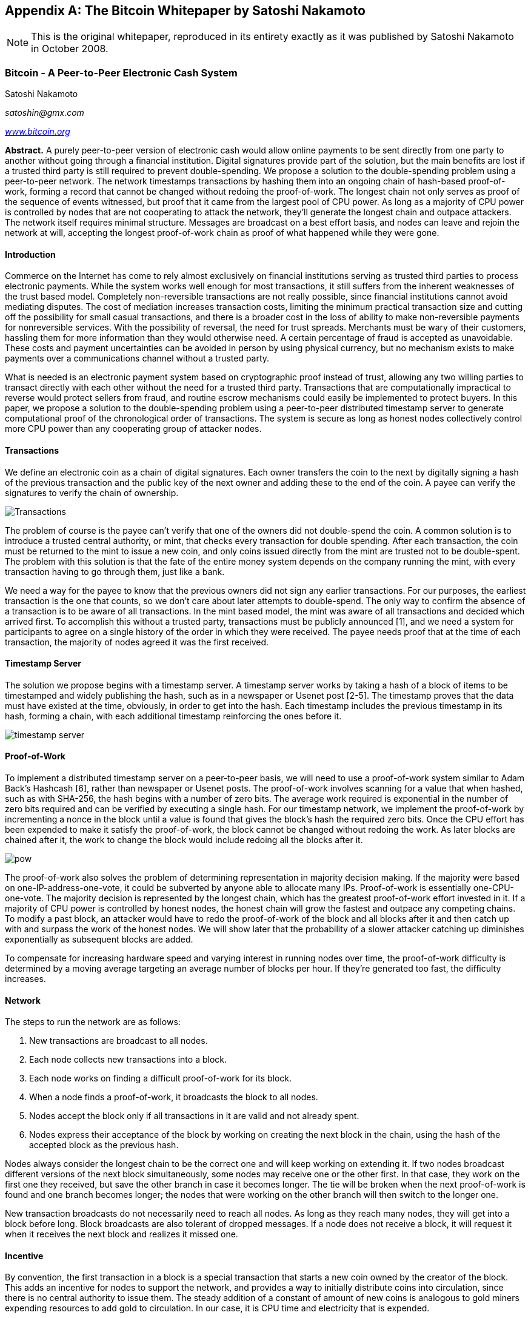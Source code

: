 [[satoshi_whitepaper]]
[appendix]
== The Bitcoin Whitepaper by Satoshi Nakamoto

[NOTE]
====
((("whitepaper", id="whitethirteen")))((("bitcoin whitepaper", id="BCwhitethirteen")))((("Nakamoto, Satoshi", id="nakamatothirteen")))This is the original whitepaper, reproduced in its entirety exactly as it was published by Satoshi Nakamoto in October 2008.
====

=== Bitcoin - A Peer-to-Peer Electronic Cash System

Satoshi Nakamoto

_satoshin@gmx.com_

pass:[<a href="https://bitcoin.org/en/" class="orm:hideurl"><em>www.bitcoin.org</em></a>]

*Abstract.* A purely peer-to-peer version of electronic cash would allow online payments to be sent directly from one party to another without going through a financial institution. Digital signatures provide part of the solution, but the main benefits are lost if a trusted third party is still required to prevent double-spending. We propose a solution to the double-spending problem using a peer-to-peer network. The network timestamps transactions by hashing them into an ongoing chain of hash-based proof-of-work, forming a record that cannot be changed without redoing the proof-of-work. The longest chain not only serves as proof of the sequence of events witnessed, but proof that it came from the largest pool of CPU power. As long as a majority of CPU power is controlled by nodes that are not cooperating to attack the network, they'll generate the longest chain and outpace attackers. The network itself requires minimal structure. Messages are broadcast on a best effort basis, and nodes can leave and rejoin the network at will, accepting the longest proof-of-work chain as proof of what happened while they were gone.

==== Introduction
Commerce on the Internet has come to rely almost exclusively on financial institutions serving as trusted third parties to process electronic payments. While the system works well enough for most transactions, it still suffers from the inherent weaknesses of the trust based model. Completely non-reversible transactions are not really possible, since financial institutions cannot avoid mediating disputes. The cost of mediation increases transaction costs, limiting the minimum practical transaction size and cutting off the possibility for small casual transactions, and there is a broader cost in the loss of ability to make non-reversible payments for nonreversible services. With the possibility of reversal, the need for trust spreads. Merchants must be wary of their customers, hassling them for more information than they would otherwise need. A certain percentage of fraud is accepted as unavoidable. These costs and payment uncertainties can be avoided in person by using physical currency, but no mechanism exists to make payments over a communications channel without a trusted party.

What is needed is an electronic payment system based on cryptographic proof instead of trust, allowing any two willing parties to transact directly with each other without the need for a trusted third party. Transactions that are computationally impractical to reverse would protect sellers from fraud, and routine escrow mechanisms could easily be implemented to protect buyers. In this paper, we propose a solution to the double-spending problem using a peer-to-peer distributed timestamp server to generate computational proof of the chronological order of transactions. The system is secure as long as honest nodes collectively control more CPU power than any cooperating group of attacker nodes.

==== Transactions
We define an electronic coin as a chain of digital signatures. Each owner transfers the coin to the next by digitally signing a hash of the previous transaction and the public key of the next owner and adding these to the end of the coin. A payee can verify the signatures to verify the chain of ownership.

image::images/mbc2_abin01.png["Transactions"]

The problem of course is the payee can't verify that one of the owners did not double-spend the coin. A common solution is to introduce a trusted central authority, or mint, that checks every transaction for double spending. After each transaction, the coin must be returned to the mint to issue a new coin, and only coins issued directly from the mint are trusted not to be double-spent. The problem with this solution is that the fate of the entire money system depends on the company running the mint, with every transaction having to go through them, just like a bank.

We need a way for the payee to know that the previous owners did not sign any earlier transactions.  For our purposes, the earliest transaction is the one that counts, so we don't care about later attempts to double-spend. The only way to confirm the absence of a transaction is to be aware of all transactions. In the mint based model, the mint was aware of all transactions and decided which arrived first. To accomplish this without a trusted party, transactions must be publicly announced [1], and we need a system for participants to agree on a single history of the order in which they were received. The payee needs proof that at the time of each transaction, the majority of nodes agreed it was the first received.

==== Timestamp Server
The solution we propose begins with a timestamp server. A timestamp server works by taking a hash of a block of items to be timestamped and widely publishing the hash, such as in a newspaper or Usenet post [2-5]. The timestamp proves that the data must have existed at the time, obviously, in order to get into the hash. Each timestamp includes the previous timestamp in its hash, forming a chain, with each additional timestamp reinforcing the ones before it.

image::images/mbc2_abin02.png["timestamp server"]

==== Proof-of-Work
To implement a distributed timestamp server on a peer-to-peer basis, we will need to use a proof-of-work system similar to Adam Back's Hashcash [6], rather than newspaper or Usenet posts. The proof-of-work involves scanning for a value that when hashed, such as with SHA-256, the hash begins with a number of zero bits. The average work required is exponential in the number of zero bits required and can be verified by executing a single hash.  For our timestamp network, we implement the proof-of-work by incrementing a nonce in the block until a value is found that gives the block's hash the required zero bits. Once the CPU effort has been expended to make it satisfy the proof-of-work, the block cannot be changed without redoing the work. As later blocks are chained after it, the work to change the block would include redoing all the blocks after it.

image::images/mbc2_abin03.png["pow"]

The proof-of-work also solves the problem of determining representation in majority decision making. If the majority were based on one-IP-address-one-vote, it could be subverted by anyone able to allocate many IPs. Proof-of-work is essentially one-CPU-one-vote. The majority decision is represented by the longest chain, which has the greatest proof-of-work effort invested in it. If a majority of CPU power is controlled by honest nodes, the honest chain will grow the fastest and outpace any competing chains. To modify a past block, an attacker would have to redo the proof-of-work of the block and all blocks after it and then catch up with and surpass the work of the honest nodes. We will show later that the probability of a slower attacker catching up diminishes exponentially as subsequent blocks are added.

To compensate for increasing hardware speed and varying interest in running nodes over time, the proof-of-work difficulty is determined by a moving average targeting an average number of blocks per hour. If they're generated too fast, the difficulty increases.

==== Network

The steps to run the network are as follows:

1. New transactions are broadcast to all nodes.
2. Each node collects new transactions into a block.
3. Each node works on finding a difficult proof-of-work for its block.
4. When a node finds a proof-of-work, it broadcasts the block to all nodes.
5. Nodes accept the block only if all transactions in it are valid and not already spent.
6. Nodes express their acceptance of the block by working on creating the next block in the chain, using the hash of the accepted block as the previous hash.

Nodes always consider the longest chain to be the correct one and will keep working on extending it. If two nodes broadcast different versions of the next block simultaneously, some nodes may receive one or the other first. In that case, they work on the first one they received, but save the other branch in case it becomes longer. The tie will be broken when the next proof-of-work is found and one branch becomes longer; the nodes that were working on the other branch will then switch to the longer one.

New transaction broadcasts do not necessarily need to reach all nodes. As long as they reach many nodes, they will get into a block before long. Block broadcasts are also tolerant of dropped messages. If a node does not receive a block, it will request it when it receives the next block and realizes it missed one.

==== Incentive
By convention, the first transaction in a block is a special transaction that starts a new coin owned by the creator of the block. This adds an incentive for nodes to support the network, and provides a way to initially distribute coins into circulation, since there is no central authority to issue them. The steady addition of a constant of amount of new coins is analogous to gold miners expending resources to add gold to circulation. In our case, it is CPU time and electricity that is expended.

The incentive can also be funded with transaction fees. If the output value of a transaction is less than its input value, the difference is a transaction fee that is added to the incentive value of the block containing the transaction. Once a predetermined number of coins have entered circulation, the incentive can transition entirely to transaction fees and be completely inflation free.

The incentive may help encourage nodes to stay honest. If a greedy attacker is able to assemble more CPU power than all the honest nodes, he would have to choose between using it to defraud people by stealing back his payments, or using it to generate new coins. He ought to find it more profitable to play by the rules, such rules that favour him with more new coins than everyone else combined, than to undermine the system and the validity of his own wealth.

==== Reclaiming Disk Space

++++
<p>Once the latest transaction in a coin is buried under enough blocks, the spent transactions before it can be discarded to save disk space. To facilitate this without breaking the block's hash, transactions are hashed in a Merkle Tree <a href="#ref_seven">[7]</a> <a href="#ref_two">[2]</a> <a href="#ref_five">[5]</a>, with only the root included in the block's hash. Old blocks can then be compacted by stubbing off branches of the tree. The interior hashes do not need to be stored.</p>
++++

image::images/mbc2_abin04.png["disk"]

A block header with no transactions would be about 80 bytes. If we suppose blocks are generated every 10 minutes, +80 bytes * 6 * 24 * 365 = 4.2MB+ per year. With computer systems typically selling with 2GB of RAM as of 2008, and Moore's Law predicting current growth of 1.2GB per year, storage should not be a problem even if the block headers must be kept in memory.

==== Simplified Payment Verification
It is possible to verify payments without running a full network node. A user only needs to keep a copy of the block headers of the longest proof-of-work chain, which he can get by querying network nodes until he's convinced he has the longest chain, and obtain the Merkle branch linking the transaction to the block it's timestamped in. He can't check the transaction for himself, but by linking it to a place in the chain, he can see that a network node has accepted it, and blocks added after it further confirm the network has accepted it.

image::images/mbc2_abin05.png["spv"]

As such, the verification is reliable as long as honest nodes control the network, but is more vulnerable if the network is overpowered by an attacker. While network nodes can verify transactions for themselves, the simplified method can be fooled by an attacker's fabricated transactions for as long as the attacker can continue to overpower the network. One strategy to protect against this would be to accept alerts from network nodes when they detect an invalid block, prompting the user's software to download the full block and alerted transactions to confirm the inconsistency. Businesses that receive frequent payments will probably still want to run their own nodes for more independent security and quicker verification.

==== Combining and Splitting Value
Although it would be possible to handle coins individually, it would be unwieldy to make a separate transaction for every cent in a transfer. To allow value to be split and combined, transactions contain multiple inputs and outputs. Normally there will be either a single input from a larger previous transaction or multiple inputs combining smaller amounts, and at most two outputs: one for the payment, and one returning the change, if any, back to the sender.

image::images/mbc2_abin06.png["combining-splitting"]

It should be noted that fan-out, where a transaction depends on several transactions, and those transactions depend on many more, is not a problem here. There is never the need to extract a complete standalone copy of a transaction's history.

==== Privacy
The traditional banking model achieves a level of privacy by limiting access to information to the parties involved and the trusted third party. The necessity to announce all transactions publicly precludes this method, but privacy can still be maintained by breaking the flow of information in another place: by keeping public keys anonymous. The public can see that someone is sending an amount to someone else, but without information linking the transaction to anyone. This is similar to the level of information released by stock exchanges, where the time and size of individual trades, the "tape", is made public, but without telling who the parties were.

image::images/mbc2_abin07.png["privacy"]

As an additional firewall, a new key pair should be used for each transaction to keep them from being linked to a common owner. Some linking is still unavoidable with multi-input transactions, which necessarily reveal that their inputs were owned by the same owner. The risk is that if the owner of a key is revealed, linking could reveal other transactions that belonged to the same owner.

==== Calculations
We consider the scenario of an attacker trying to generate an alternate chain faster than the honest chain. Even if this is accomplished, it does not throw the system open to arbitrary changes, such as creating value out of thin air or taking money that never belonged to the attacker. Nodes are not going to accept an invalid transaction as payment, and honest nodes will never accept a block containing them. An attacker can only try to change one of his own transactions to take back money he recently spent.

The race between the honest chain and an attacker chain can be characterized as a Binomial Random Walk. The success event is the honest chain being extended by one block, increasing its lead by +1, and the failure event is the attacker's chain being extended by one block, reducing the gap by -1.

++++
<p>The probability of an attacker catching up from a given deficit is analogous to a Gambler's Ruin problem. Suppose a gambler with unlimited credit starts at a deficit and plays potentially an infinite number of trials to try to reach breakeven. We can calculate the probability he ever reaches breakeven, or that an attacker ever catches up with the honest chain, as follows <a href="#ref_eight">[8]</a>:</p>
++++

p = probability an honest node finds the next block

q = probability the attacker finds the next block

q~z~ = probability the attacker will ever catch up from z blocks behind

++++
<div data-type="equation">
<math display="block" class="tml-display" style="display:block math;">
  <mstyle mathsize="1.2000em">
    <msub>
      <mi>q</mi>
      <mi>z</mi>
    </msub>
    <mo>=</mo>
    <mrow>
      <mo fence="true" form="prefix">{</mo>
      <mtable columnalign="center center">
        <mtr>
          <mtd>
            <mn>1</mn>
          </mtd>
          <mtd>
            <mrow>
              <mtext>𝑖𝑓</mtext>
              <mspace width="0.2778em"></mspace>
              <mi>p</mi>
              <mo>≤</mo>
              <mi>q</mi>
            </mrow>
          </mtd>
        </mtr>
        <mtr>
          <mtd>
            <mrow>
              <mo form="prefix" stretchy="false">(</mo>
              <mi>q</mi>
              <mo lspace="0em" rspace="0em">⁄</mo>
              <mi>p</mi>
              <msup>
                <mo form="postfix" stretchy="false">)</mo>
                <mi>z</mi>
              </msup>
            </mrow>
          </mtd>
          <mtd>
            <mrow>
              <mtext>𝑖𝑓</mtext>
              <mspace width="0.2778em"></mspace>
              <mi>p</mi>
              <mo>&gt;</mo>
              <mi>q</mi>
            </mrow>
          </mtd>
        </mtr>
      </mtable>
      <mo fence="true" form="postfix">}</mo>
    </mrow>
  </mstyle>
</math>
</div>
++++

Given our assumption that p > q, the probability drops exponentially as the number of blocks the attacker has to catch up with increases. With the odds against him, if he doesn't make a lucky lunge forward early on, his chances become vanishingly small as he falls further behind.

We now consider how long the recipient of a new transaction needs to wait before being sufficiently certain the sender can't change the transaction. We assume the sender is an attacker who wants to make the recipient believe he paid him for a while, then switch it to pay back to himself after some time has passed. The receiver will be alerted when that happens, but the sender hopes it will be too late.

The receiver generates a new key pair and gives the public key to the sender shortly before signing. This prevents the sender from preparing a chain of blocks ahead of time by working on it continuously until he is lucky enough to get far enough ahead, then executing the transaction at that moment. Once the transaction is sent, the dishonest sender starts working in secret on a parallel chain containing an alternate version of his transaction.

The recipient waits until the transaction has been added to a block and z blocks have been linked after it. He doesn't know the exact amount of progress the attacker has made, but assuming the honest blocks took the average expected time per block, the attacker's potential progress will be a Poisson distribution with expected value:

++++
<div data-type="equation">
<math display="block" class="tml-display" style="display:block math;">
  <mstyle mathsize="1.2000em">
    <mi>λ</mi>
    <mo>=</mo>
    <mi>z</mi>
    <mfrac>
      <mi>q</mi>
      <mi>p</mi>
    </mfrac>
  </mstyle>
</math>
</div>
++++

To get the probability the attacker could still catch up now, we multiply the Poisson density for each amount of progress he could have made by the probability he could catch up from that point:

++++
<div data-type="equation">
<math display="block" class="tml-display" style="display:block math;">
  <mstyle mathsize="1.2000em">
    <mrow>
      <munderover>
        <mo movablelimits="false">∑</mo>
        <mrow>
          <mi>k</mi>
          <mo>=</mo>
          <mn>0</mn>
        </mrow>
        <mi>∞</mi>
      </munderover>
    </mrow>
    <mfrac>
      <mrow>
        <msup>
          <mi>λ</mi>
          <mi>k</mi>
        </msup>
        <msup>
          <mi>e</mi>
          <mrow>
            <mo>−</mo>
            <mi>λ</mi>
          </mrow>
        </msup>
      </mrow>
      <mrow>
        <mi>k</mi>
        <mo form="postfix" stretchy="false">!</mo>
      </mrow>
    </mfrac>
    <mo>⋅</mo>
    <mrow>
      <mo fence="true" form="prefix">{</mo>
      <mtable columnalign="center center">
        <mtr>
          <mtd>
            <mrow>
              <mo form="prefix" stretchy="false">(</mo>
              <mi>q</mi>
              <mo lspace="0em" rspace="0em">⁄</mo>
              <mi>p</mi>
              <msup>
                <mo form="postfix" stretchy="false">)</mo>
                <mrow>
                  <mo form="prefix" stretchy="false">(</mo>
                  <mi>z</mi>
                  <mo>−</mo>
                  <mi>k</mi>
                  <mo form="postfix" stretchy="false">)</mo>
                </mrow>
              </msup>
            </mrow>
          </mtd>
          <mtd>
            <mrow>
              <mtext>𝑖𝑓</mtext>
              <mspace width="0.2778em"></mspace>
              <mi>k</mi>
              <mo>≤</mo>
              <mi>z</mi>
            </mrow>
          </mtd>
        </mtr>
        <mtr>
          <mtd>
            <mn>1</mn>
          </mtd>
          <mtd>
            <mrow>
              <mtext>𝑖𝑓</mtext>
              <mspace width="0.2778em"></mspace>
              <mi>k</mi>
              <mo>&gt;</mo>
              <mi>z</mi>
            </mrow>
          </mtd>
        </mtr>
      </mtable>
      <mo fence="true" form="postfix">}</mo>
    </mrow>
  </mstyle>
</math>
</div>
++++

Rearranging to avoid summing the infinite tail of the distribution...

++++
<div data-type="equation">
<math display="block" class="tml-display" style="display:block math;">
  <mstyle mathsize="1.2000em">
    <mn>1</mn>
    <mo>−</mo>
    <mrow>
      <munderover>
        <mo movablelimits="false">∑</mo>
        <mrow>
          <mi>k</mi>
          <mo>=</mo>
          <mn>0</mn>
        </mrow>
        <mi>z</mi>
      </munderover>
    </mrow>
    <mfrac>
      <mrow>
        <msup>
          <mi>λ</mi>
          <mi>k</mi>
        </msup>
        <msup>
          <mi>e</mi>
          <mrow>
            <mo>−</mo>
            <mi>λ</mi>
          </mrow>
        </msup>
      </mrow>
      <mrow>
        <mi>k</mi>
        <mo form="postfix" stretchy="false">!</mo>
      </mrow>
    </mfrac>
    <mrow>
      <mo fence="true" form="prefix">(</mo>
      <mn>1</mn>
      <mo>−</mo>
      <mo form="prefix" stretchy="false">(</mo>
      <mi>q</mi>
      <mo lspace="0em" rspace="0em">⁄</mo>
      <mi>p</mi>
      <msup>
        <mo form="postfix" stretchy="false">)</mo>
        <mrow>
          <mo form="prefix" stretchy="false">(</mo>
          <mi>z</mi>
          <mo>−</mo>
          <mi>k</mi>
          <mo form="postfix" stretchy="false">)</mo>
        </mrow>
      </msup>
      <mo fence="true" form="postfix">)</mo>
    </mrow>
  </mstyle>
</math>
</div>
++++

Converting to C code...

[source,c]
----
#include <math.h>
double AttackerSuccessProbability(double q, int z)
{
    double p = 1.0 - q;
    double lambda = z * (q / p);
    double sum = 1.0;
    int i, k;
    for (k = 0; k <= z; k++)
    {
        double poisson = exp(-lambda);
        for (i = 1; i <= k; i++)
            poisson *= lambda / i;
        sum -= poisson * (1 - pow(q / p, z - k));
    }
    return sum;
}
----

Running some results, we can see the probability drop off exponentially with z.
----
q=0.1
z=0 P=1.0000000
z=1 P=0.2045873
z=2 P=0.0509779
z=3 P=0.0131722
z=4 P=0.0034552
z=5 P=0.0009137
z=6 P=0.0002428
z=7 P=0.0000647
z=8 P=0.0000173
z=9 P=0.0000046
z=10 P=0.0000012
----
----
q=0.3
z=0 P=1.0000000
z=5 P=0.1773523
z=10 P=0.0416605
z=15 P=0.0101008
z=20 P=0.0024804
z=25 P=0.0006132
z=30 P=0.0001522
z=35 P=0.0000379
z=40 P=0.0000095
z=45 P=0.0000024
z=50 P=0.0000006
----
Solving for P less than 0.1%...
----
P < 0.001
q=0.10 z=5
q=0.15 z=8
q=0.20 z=11
q=0.25 z=15
q=0.30 z=24
q=0.35 z=41
q=0.40 z=89
q=0.45 z=340
----

==== Conclusion
We have proposed a system for electronic transactions without relying on trust. We started with the usual framework of coins made from digital signatures, which provides strong control of ownership, but is incomplete without a way to prevent double-spending. To solve this, we proposed a peer-to-peer network using proof-of-work to record a public history of transactions that quickly becomes computationally impractical for an attacker to change if honest nodes control a majority of CPU power. The network is robust in its unstructured simplicity. Nodes work all at once with little coordination. They do not need to be identified, since messages are not routed to any particular place and only need to be delivered on a best effort basis. Nodes can leave and rejoin the network at will, accepting the proof-of-work chain as proof of what happened while they were gone. They vote with their CPU power, expressing their acceptance of valid blocks by working on extending them and rejecting invalid blocks by refusing to work on them. Any needed rules and incentives can be enforced with this consensus mechanism.

==== References
++++
<p>
<span id="ref_one">[1]</span> W. Dai, "b-money," <a href="http://www.weidai.com/bmoney.txt"><em>http://www.weidai.com/bmoney.txt</em></a>, 1998.
</p>
<p>
<span id="ref_two">[2]</span> H. Massias, X.S. Avila, and J.-J. Quisquater, "Design of a secure timestamping service with minimal trust requirements," In 20th Symposium on Information Theory in the Benelux, May 1999.
</p>
<p>
<span id="ref_three">[3]</span> S. Haber, W.S. Stornetta, "How to time-stamp a digital document," In Journal of Cryptology, vol 3, no 2, pages 99-111, 1991.
</p>

<p>
<span id="ref_four">[4]</span> D. Bayer, S. Haber, W.S. Stornetta, "Improving the efficiency and reliability of digital time-stamping," In Sequences II: Methods in Communication, Security and Computer Science, pages 329-334, 1993.
</p>

<p>
<span id="ref_five">[5]</span> S. Haber, W.S. Stornetta, "Secure names for bit-strings," In Proceedings of the 4th ACM Conference on Computer and Communications Security, pages 28-35, April 1997.
</p>

<p>
<span id="ref_six">[6]</span> A. Back, "Hashcash - a denial of service counter-measure," <a href="http://www.hashcash.org/papers/hashcash.pdf"><em>http://www.hashcash.org/papers/hashcash.pdf</em></a>, 2002.
</p>

<p>
<span id="ref_seven">[7]</span> R.C. Merkle, "Protocols for public key cryptosystems," In Proc. 1980 Symposium on Security and Privacy, IEEE Computer Society, pages 122-133, April 1980.
</p>

<p>
<span id="ref_eight">[8]</span> W. Feller, "An introduction to probability theory and its applications," 1957.
</p>
++++

=== License

((("open source licenses")))This whitepaper was published in October 2008 by Satoshi Nakamoto. It was later (2009) added as supporting documentation to the bitcoin software and carries the same MIT license. It has been reproduced in this book, without modification other than formatting, under the terms of the MIT license:

The MIT License (MIT)
Copyright (c) 2008 Satoshi Nakamoto

Permission is hereby granted, free of charge, to any person obtaining a copy of this software and associated documentation files (the "Software"), to deal in the Software without restriction, including without limitation the rights to use, copy, modify, merge, publish, distribute, sublicense, and/or sell copies of the Software, and to permit persons to whom the Software is furnished to do so, subject to the following conditions:

The above copyright notice and this permission notice shall be included in all copies or substantial portions of the Software.

THE SOFTWARE IS PROVIDED "AS IS," WITHOUT WARRANTY OF ANY KIND, EXPRESS OR IMPLIED, INCLUDING BUT NOT LIMITED TO THE WARRANTIES OF MERCHANTABILITY, FITNESS FOR A PARTICULAR PURPOSE AND NONINFRINGEMENT. IN NO EVENT SHALL THE AUTHORS OR COPYRIGHT HOLDERS BE LIABLE FOR ANY CLAIM, DAMAGES OR OTHER LIABILITY, WHETHER IN AN ACTION OF CONTRACT, TORT OR OTHERWISE, ARISING FROM, OUT OF OR IN CONNECTION WITH THE SOFTWARE OR THE USE OR OTHER DEALINGS IN THE SOFTWARE.((("", startref="whitethirteen")))((("", startref="nakamatothirteen")))((("", startref="BCwhitethirteen")))
